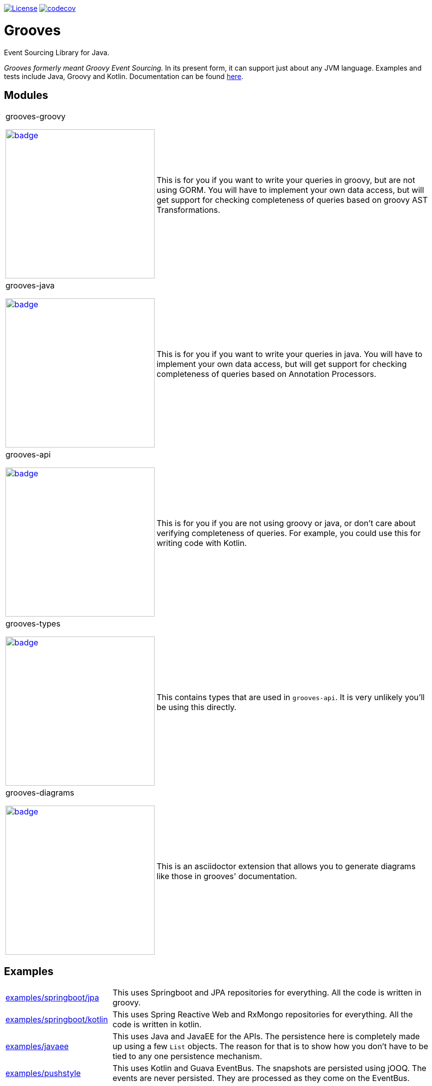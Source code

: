 https://opensource.org/licenses/Apache-2.0[image:https://img.shields.io/badge/License-Apache%202.0-blue.svg[License]]
https://codecov.io/gh/rahulsom/grooves[image:https://codecov.io/gh/rahulsom/grooves/branch/master/graph/badge.svg[codecov]]

= Grooves

Event Sourcing Library for Java.

_Grooves formerly meant Groovy Event Sourcing._
In its present form, it can support just about any JVM language.
Examples and tests include Java, Groovy and Kotlin.
Documentation can be found https://rahulsom.github.io/grooves/[here].

== Modules

[cols="25%,75%"]
|===

a|grooves-groovy

image::https://maven-badges.herokuapp.com/maven-central/com.github.rahulsom/grooves-groovy/badge.svg[link="https://maven-badges.herokuapp.com/maven-central/com.github.rahulsom/grooves-groovy", width="300px"]
a|This is for you if you want to write your queries in groovy, but are not using GORM.
You will have to implement your own data access, but will get support for checking completeness of queries based on groovy AST Transformations.

a|grooves-java

image::https://maven-badges.herokuapp.com/maven-central/com.github.rahulsom/grooves-java/badge.svg[link="https://maven-badges.herokuapp.com/maven-central/com.github.rahulsom/grooves-java", width="300px"]
a|This is for you if you want to write your queries in java.
You will have to implement your own data access, but will get support for checking completeness of queries based on Annotation Processors.

a|grooves-api

image::https://maven-badges.herokuapp.com/maven-central/com.github.rahulsom/grooves-api/badge.svg[link="https://maven-badges.herokuapp.com/maven-central/com.github.rahulsom/grooves-api", width="300px"]
a|This is for you if you are not using groovy or java, or don't care about verifying completeness of queries.
For example, you could use this for writing code with Kotlin.

a|grooves-types

image::https://maven-badges.herokuapp.com/maven-central/com.github.rahulsom/grooves-types/badge.svg[link="https://maven-badges.herokuapp.com/maven-central/com.github.rahulsom/grooves-types", width="300px"]
a|This contains types that are used in `grooves-api`.
It is very unlikely you'll be using this directly.

a|grooves-diagrams

image::https://maven-badges.herokuapp.com/maven-central/com.github.rahulsom/grooves-diagrams/badge.svg[link="https://maven-badges.herokuapp.com/maven-central/com.github.rahulsom/grooves-diagrams", width="300px"]
a|This is an asciidoctor extension that allows you to generate diagrams like those in grooves' documentation.

|===

== Examples

[cols="1,3"]
|===

|link:examples/grooves-example-springboot/grooves-example-springboot-jpa[examples/springboot/jpa]
|This uses Springboot and JPA repositories for everything.
All the code is written in groovy.

|link:examples/grooves-example-springboot/grooves-example-springboot-kotlin[examples/springboot/kotlin]
|This uses Spring Reactive Web and RxMongo repositories for everything.
All the code is written in kotlin.

|link:examples/grooves-example-javaee[examples/javaee]
|This uses Java and JavaEE for the APIs.
The persistence here is completely made up using a few `List` objects.
The reason for that is to show how you don't have to be tied to any one persistence mechanism.

|link:examples/grooves-example-pushstyle[examples/pushstyle]
|This uses Kotlin and Guava EventBus.
The snapshots are persisted using jOOQ.
The events are never persisted. They are processed as they come on the EventBus.

|===


== Releasing

* Tag to release. A github action should take care of publishing.
  Remember to update `grooves-site/versions.json` with the correct list of supported versions.
